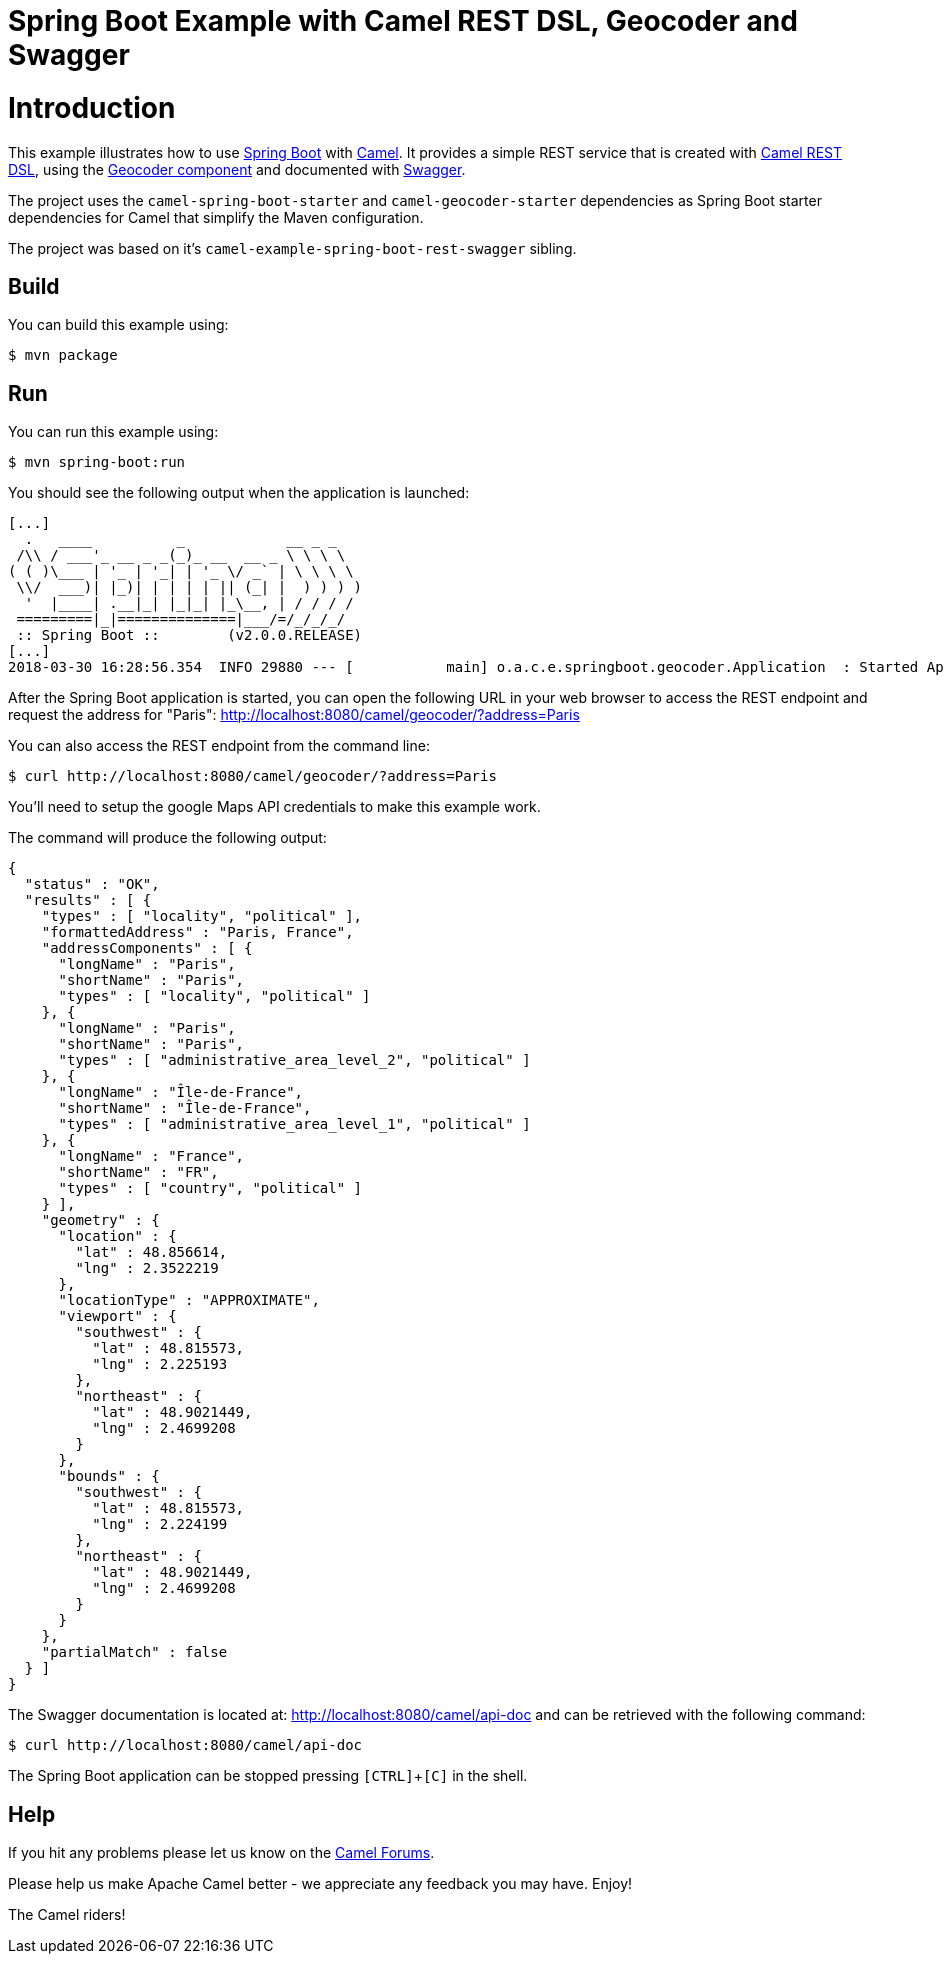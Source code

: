# Spring Boot Example with Camel REST DSL, Geocoder and Swagger

= Introduction

This example illustrates how to use https://projects.spring.io/spring-boot/[Spring Boot] with http://camel.apache.org[Camel]. It provides a simple REST service that is created with http://camel.apache.org/rest-dsl.html[Camel REST DSL], using  the http://camel.apache.org/geocoder.html[Geocoder component] and documented with http://swagger.io[Swagger].

The project uses the `camel-spring-boot-starter` and `camel-geocoder-starter` dependencies as Spring Boot starter dependencies for Camel that simplify the Maven configuration.

The project was based on it's `camel-example-spring-boot-rest-swagger` sibling.

== Build

You can build this example using:

    $ mvn package

== Run

You can run this example using:

    $ mvn spring-boot:run

You should see the following output when the application is launched:

----
[...]
  .   ____          _            __ _ _
 /\\ / ___'_ __ _ _(_)_ __  __ _ \ \ \ \
( ( )\___ | '_ | '_| | '_ \/ _` | \ \ \ \
 \\/  ___)| |_)| | | | | || (_| |  ) ) ) )
  '  |____| .__|_| |_|_| |_\__, | / / / /
 =========|_|==============|___/=/_/_/_/
 :: Spring Boot ::        (v2.0.0.RELEASE)
[...]
2018-03-30 16:28:56.354  INFO 29880 --- [           main] o.a.c.e.springboot.geocoder.Application  : Started Application in 4.806 seconds (JVM running for 5.435)
----

After the Spring Boot application is started, you can open the following URL in your web browser to access the REST endpoint and request the address for "Paris": http://localhost:8080/camel/geocoder/?address=Paris

You can also access the REST endpoint from the command line:

    $ curl http://localhost:8080/camel/geocoder/?address=Paris

You'll need to setup the google Maps API credentials to make this example work.

The command will produce the following output:

----
{
  "status" : "OK",
  "results" : [ {
    "types" : [ "locality", "political" ],
    "formattedAddress" : "Paris, France",
    "addressComponents" : [ {
      "longName" : "Paris",
      "shortName" : "Paris",
      "types" : [ "locality", "political" ]
    }, {
      "longName" : "Paris",
      "shortName" : "Paris",
      "types" : [ "administrative_area_level_2", "political" ]
    }, {
      "longName" : "Île-de-France",
      "shortName" : "Île-de-France",
      "types" : [ "administrative_area_level_1", "political" ]
    }, {
      "longName" : "France",
      "shortName" : "FR",
      "types" : [ "country", "political" ]
    } ],
    "geometry" : {
      "location" : {
        "lat" : 48.856614,
        "lng" : 2.3522219
      },
      "locationType" : "APPROXIMATE",
      "viewport" : {
        "southwest" : {
          "lat" : 48.815573,
          "lng" : 2.225193
        },
        "northeast" : {
          "lat" : 48.9021449,
          "lng" : 2.4699208
        }
      },
      "bounds" : {
        "southwest" : {
          "lat" : 48.815573,
          "lng" : 2.224199
        },
        "northeast" : {
          "lat" : 48.9021449,
          "lng" : 2.4699208
        }
      }
    },
    "partialMatch" : false
  } ]
}
----

The Swagger documentation is located at: http://localhost:8080/camel/api-doc and can be retrieved with the following command:

    $ curl http://localhost:8080/camel/api-doc

The Spring Boot application can be stopped pressing `[CTRL]`+`[C]` in the shell.

== Help

If you hit any problems please let us know on the http://camel.apache.org/discussion-forums.html[Camel Forums].

Please help us make Apache Camel better - we appreciate any feedback you may have. Enjoy!

The Camel riders!
